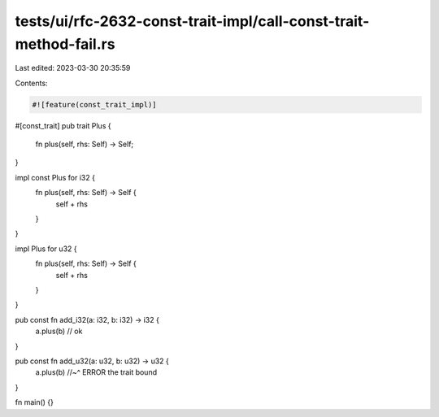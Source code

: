 tests/ui/rfc-2632-const-trait-impl/call-const-trait-method-fail.rs
==================================================================

Last edited: 2023-03-30 20:35:59

Contents:

.. code-block:: rs

    #![feature(const_trait_impl)]

#[const_trait]
pub trait Plus {
    fn plus(self, rhs: Self) -> Self;
}

impl const Plus for i32 {
    fn plus(self, rhs: Self) -> Self {
        self + rhs
    }
}

impl Plus for u32 {
    fn plus(self, rhs: Self) -> Self {
        self + rhs
    }
}

pub const fn add_i32(a: i32, b: i32) -> i32 {
    a.plus(b) // ok
}

pub const fn add_u32(a: u32, b: u32) -> u32 {
    a.plus(b)
    //~^ ERROR the trait bound
}

fn main() {}


